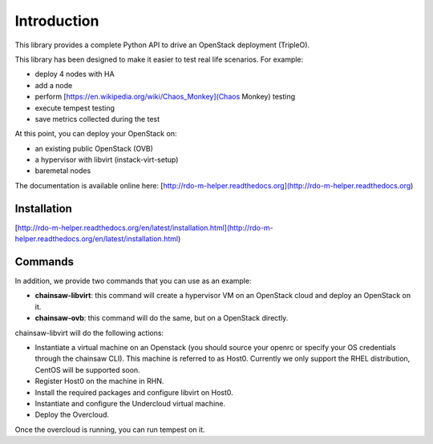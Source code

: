 ============
Introduction
============

This library provides a complete Python API to drive an OpenStack deployment
(TripleO).

.. _Openstack: https://www.openstack.org
.. _TripleO: http://docs.openstack.org/developer/tripleo-docs

This library has been designed to make it easier to test real life scenarios.
For example:

- deploy 4 nodes with HA
- add a node
- perform [https://en.wikipedia.org/wiki/Chaos_Monkey](Chaos Monkey) testing
- execute tempest testing
- save metrics collected during the test

At this point, you can deploy your OpenStack on:

- an existing public OpenStack (OVB)
- a hypervisor with libvirt (instack-virt-setup)
- baremetal nodes

The documentation is available online here:
[http://rdo-m-helper.readthedocs.org](http://rdo-m-helper.readthedocs.org)

Installation
------------

[http://rdo-m-helper.readthedocs.org/en/latest/installation.html](http://rdo-m-helper.readthedocs.org/en/latest/installation.html)

Commands
--------

In addition, we provide two commands that you can use as an example:

- **chainsaw-libvirt**: this command will create a hypervisor VM on an
  OpenStack cloud and deploy an OpenStack on it.
- **chainsaw-ovb**: this command will do the same, but on a OpenStack directly.

chainsaw-libvirt will do the following actions:

- Instantiate a virtual machine on an Openstack (you should source your openrc
  or specify your OS credentials through the chainsaw CLI). This machine is
  referred to as Host0. Currently we only support the RHEL distribution, CentOS
  will be supported soon.
- Register Host0 on the machine in RHN.
- Install the required packages and configure libvirt on Host0.
- Instantiate and configure the Undercloud virtual machine.
- Deploy the Overcloud.

Once the overcloud is running, you can run tempest on it.
